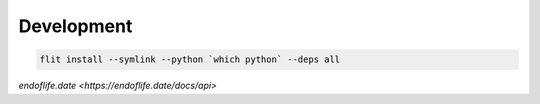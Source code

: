 Development
-----------

.. code-block::

    flit install --symlink --python `which python` --deps all



`endoflife.date <https://endoflife.date/docs/api>`
